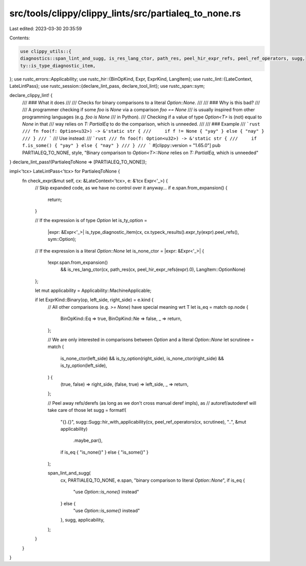 src/tools/clippy/clippy_lints/src/partialeq_to_none.rs
======================================================

Last edited: 2023-03-30 20:35:59

Contents:

.. code-block:: rs

    use clippy_utils::{
    diagnostics::span_lint_and_sugg, is_res_lang_ctor, path_res, peel_hir_expr_refs, peel_ref_operators, sugg,
    ty::is_type_diagnostic_item,
};
use rustc_errors::Applicability;
use rustc_hir::{BinOpKind, Expr, ExprKind, LangItem};
use rustc_lint::{LateContext, LateLintPass};
use rustc_session::{declare_lint_pass, declare_tool_lint};
use rustc_span::sym;

declare_clippy_lint! {
    /// ### What it does
    ///
    /// Checks for binary comparisons to a literal `Option::None`.
    ///
    /// ### Why is this bad?
    ///
    /// A programmer checking if some `foo` is `None` via a comparison `foo == None`
    /// is usually inspired from other programming languages (e.g. `foo is None`
    /// in Python).
    /// Checking if a value of type `Option<T>` is (not) equal to `None` in that
    /// way relies on `T: PartialEq` to do the comparison, which is unneeded.
    ///
    /// ### Example
    /// ```rust
    /// fn foo(f: Option<u32>) -> &'static str {
    ///     if f != None { "yay" } else { "nay" }
    /// }
    /// ```
    /// Use instead:
    /// ```rust
    /// fn foo(f: Option<u32>) -> &'static str {
    ///     if f.is_some() { "yay" } else { "nay" }
    /// }
    /// ```
    #[clippy::version = "1.65.0"]
    pub PARTIALEQ_TO_NONE,
    style,
    "Binary comparison to `Option<T>::None` relies on `T: PartialEq`, which is unneeded"
}
declare_lint_pass!(PartialeqToNone => [PARTIALEQ_TO_NONE]);

impl<'tcx> LateLintPass<'tcx> for PartialeqToNone {
    fn check_expr(&mut self, cx: &LateContext<'tcx>, e: &'tcx Expr<'_>) {
        // Skip expanded code, as we have no control over it anyway...
        if e.span.from_expansion() {
            return;
        }

        // If the expression is of type `Option`
        let is_ty_option =
            |expr: &Expr<'_>| is_type_diagnostic_item(cx, cx.typeck_results().expr_ty(expr).peel_refs(), sym::Option);

        // If the expression is a literal `Option::None`
        let is_none_ctor = |expr: &Expr<'_>| {
            !expr.span.from_expansion()
                && is_res_lang_ctor(cx, path_res(cx, peel_hir_expr_refs(expr).0), LangItem::OptionNone)
        };

        let mut applicability = Applicability::MachineApplicable;

        if let ExprKind::Binary(op, left_side, right_side) = e.kind {
            // All other comparisons (e.g. `>= None`) have special meaning wrt T
            let is_eq = match op.node {
                BinOpKind::Eq => true,
                BinOpKind::Ne => false,
                _ => return,
            };

            // We are only interested in comparisons between `Option` and a literal `Option::None`
            let scrutinee = match (
                is_none_ctor(left_side) && is_ty_option(right_side),
                is_none_ctor(right_side) && is_ty_option(left_side),
            ) {
                (true, false) => right_side,
                (false, true) => left_side,
                _ => return,
            };

            // Peel away refs/derefs (as long as we don't cross manual deref impls), as
            // autoref/autoderef will take care of those
            let sugg = format!(
                "{}.{}",
                sugg::Sugg::hir_with_applicability(cx, peel_ref_operators(cx, scrutinee), "..", &mut applicability)
                    .maybe_par(),
                if is_eq { "is_none()" } else { "is_some()" }
            );

            span_lint_and_sugg(
                cx,
                PARTIALEQ_TO_NONE,
                e.span,
                "binary comparison to literal `Option::None`",
                if is_eq {
                    "use `Option::is_none()` instead"
                } else {
                    "use `Option::is_some()` instead"
                },
                sugg,
                applicability,
            );
        }
    }
}


